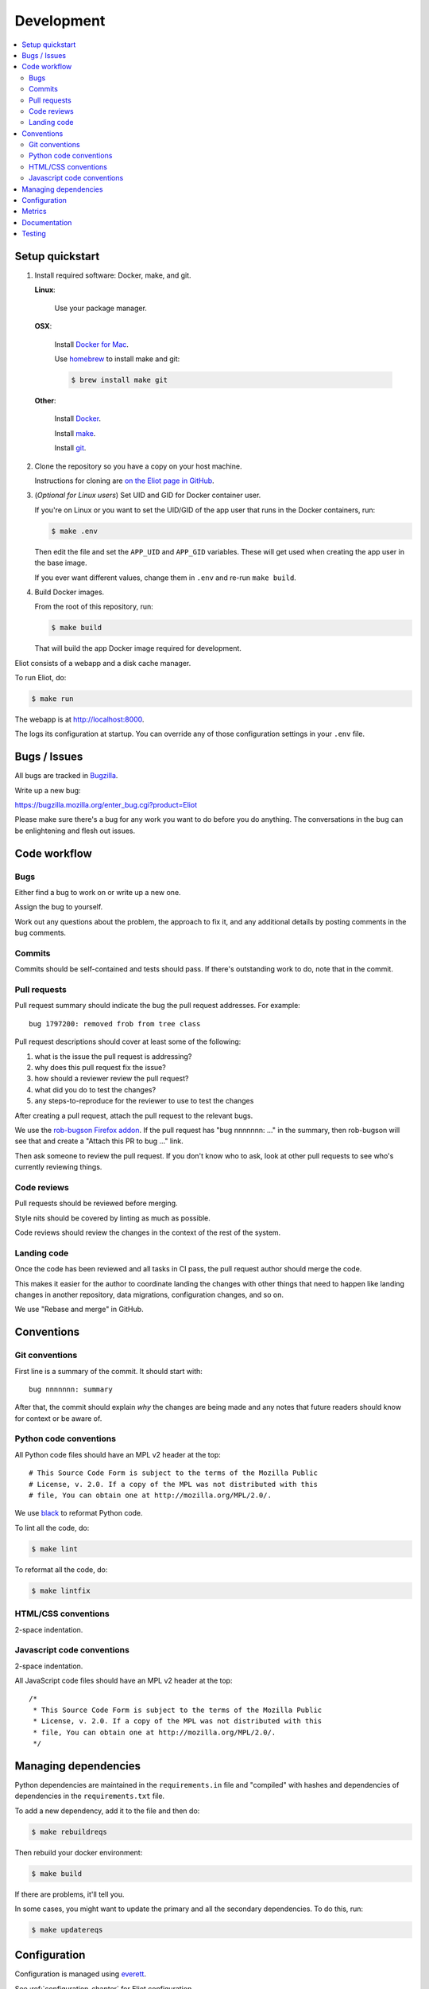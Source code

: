===========
Development
===========

.. contents::
   :local:


Setup quickstart
================

1. Install required software: Docker, make, and git.

   **Linux**:

       Use your package manager.

   **OSX**:

       Install `Docker for Mac <https://docs.docker.com/docker-for-mac/>`_.

       Use `homebrew <https://brew.sh>`_ to install make and git:

       .. code-block:: shell

          $ brew install make git

   **Other**:

       Install `Docker <https://docs.docker.com/engine/installation/>`_.

       Install `make <https://www.gnu.org/software/make/>`_.

       Install `git <https://git-scm.com/>`_.

2. Clone the repository so you have a copy on your host machine.

   Instructions for cloning are `on the Eliot page in GitHub
   <https://github.com/mozilla-services/eliot>`_.

3. (*Optional for Linux users*) Set UID and GID for Docker container user.

   If you're on Linux or you want to set the UID/GID of the app user that
   runs in the Docker containers, run:

   .. code-block:: shell

      $ make .env

   Then edit the file and set the ``APP_UID`` and ``APP_GID`` variables. These
   will get used when creating the app user in the base image.

   If you ever want different values, change them in ``.env`` and re-run
   ``make build``.

4. Build Docker images.

   From the root of this repository, run:

   .. code-block:: shell

      $ make build

   That will build the app Docker image required for development.


Eliot consists of a webapp and a disk cache manager.

To run Eliot, do:

.. code-block:: shell

   $ make run


The webapp is at `<http://localhost:8000>`__.

The logs its configuration at startup. You can override any of those
configuration settings in your ``.env`` file.


Bugs / Issues
=============

All bugs are tracked in `Bugzilla <https://bugzilla.mozilla.org/>`_.

Write up a new bug:

https://bugzilla.mozilla.org/enter_bug.cgi?product=Eliot

Please make sure there's a bug for any work you want to do before you do
anything. The conversations in the bug can be enlightening and flesh out
issues.


Code workflow
=============

Bugs
----

Either find a bug to work on or write up a new one.

Assign the bug to yourself.

Work out any questions about the problem, the approach to fix it, and any
additional details by posting comments in the bug comments.


Commits
-------

Commits should be self-contained and tests should pass. If there's outstanding
work to do, note that in the commit.


Pull requests
-------------

Pull request summary should indicate the bug the pull request addresses. For
example::

    bug 1797200: removed frob from tree class

Pull request descriptions should cover at least some of the following:

1. what is the issue the pull request is addressing?
2. why does this pull request fix the issue?
3. how should a reviewer review the pull request?
4. what did you do to test the changes?
5. any steps-to-reproduce for the reviewer to use to test the changes

After creating a pull request, attach the pull request to the relevant bugs.

We use the `rob-bugson Firefox addon
<https://addons.mozilla.org/en-US/firefox/addon/rob-bugson/>`_. If the pull
request has "bug nnnnnnn: ..." in the summary, then rob-bugson will see that
and create a "Attach this PR to bug ..." link.

Then ask someone to review the pull request. If you don't know who to ask, look
at other pull requests to see who's currently reviewing things.


Code reviews
------------

Pull requests should be reviewed before merging.

Style nits should be covered by linting as much as possible.

Code reviews should review the changes in the context of the rest of the
system.


Landing code
------------

Once the code has been reviewed and all tasks in CI pass, the pull request
author should merge the code.

This makes it easier for the author to coordinate landing the changes with
other things that need to happen like landing changes in another repository,
data migrations, configuration changes, and so on.

We use "Rebase and merge" in GitHub.


Conventions
===========

Git conventions
---------------

First line is a summary of the commit. It should start with::

  bug nnnnnnn: summary


After that, the commit should explain *why* the changes are being made and any
notes that future readers should know for context or be aware of.


Python code conventions
-----------------------

All Python code files should have an MPL v2 header at the top::

  # This Source Code Form is subject to the terms of the Mozilla Public
  # License, v. 2.0. If a copy of the MPL was not distributed with this
  # file, You can obtain one at http://mozilla.org/MPL/2.0/.


We use `black <https://black.readthedocs.io/en/stable/>`_ to reformat Python
code.


To lint all the code, do:

.. code-block:: bash

  $ make lint


To reformat all the code, do:

.. code-block:: bash

  $ make lintfix


HTML/CSS conventions
--------------------

2-space indentation.


Javascript code conventions
---------------------------

2-space indentation.

All JavaScript code files should have an MPL v2 header at the top::

  /*
   * This Source Code Form is subject to the terms of the Mozilla Public
   * License, v. 2.0. If a copy of the MPL was not distributed with this
   * file, You can obtain one at http://mozilla.org/MPL/2.0/.
   */


Managing dependencies
=====================

Python dependencies are maintained in the ``requirements.in`` file and
"compiled" with hashes and dependencies of dependencies in the
``requirements.txt`` file.

To add a new dependency, add it to the file and then do:

.. code-block:: shell

   $ make rebuildreqs

Then rebuild your docker environment:

.. code-block:: shell

  $ make build

If there are problems, it'll tell you.

In some cases, you might want to update the primary and all the secondary
dependencies. To do this, run:

.. code-block:: shell

   $ make updatereqs


Configuration
=============

Configuration is managed using `everett <https://everett.readthedocs.io/>`__.

See :ref:`configuration-chapter` for Eliot configuration.


Metrics
=======

Metrics are emitted using `markus <https://markus.readthedocs.io/>`__.

Metrics are listed in ``eliot/libmarkus.py``. These can then be used anywhere
in the codebase.

.. code-block:: python

   from eliot.libmarkus import METRICS

and then:

.. code-block:: python

   METRICS.histogram("eliot.symbolicate.frames_count", value=len(frames))


See :ref:`metrics-chapter` for list of metrics emitted by Eliot.


Documentation
=============

Documentation for Eliot is build with `Sphinx <http://www.sphinx-doc.org/>`__
and is available on ReadTheDocs at `<https://mozilla-eliot.readthedocs.io/>`__.

To build the docs, do:

.. code-block:: shell

  $ make docs

Then view ``docs/_build/html/index.html`` in your browser.


Testing
=======

Eliot's tests use the `pytest <https://pytest.org/>`__ test framework.

To run all the tests, do:

.. code-block:: shell

   $ make test

Tests for the Symbolication Service webapp go in ``tests/``.

If you need to run specific tests or pass in different arguments, you can use
the testshell:

.. code-block:: shell

   $ make testshell
   app@xxx:/app$ pytest

   <pytest output>

   app@xxx:/app$ pytest tests/test_app.py

   <pytest output>
